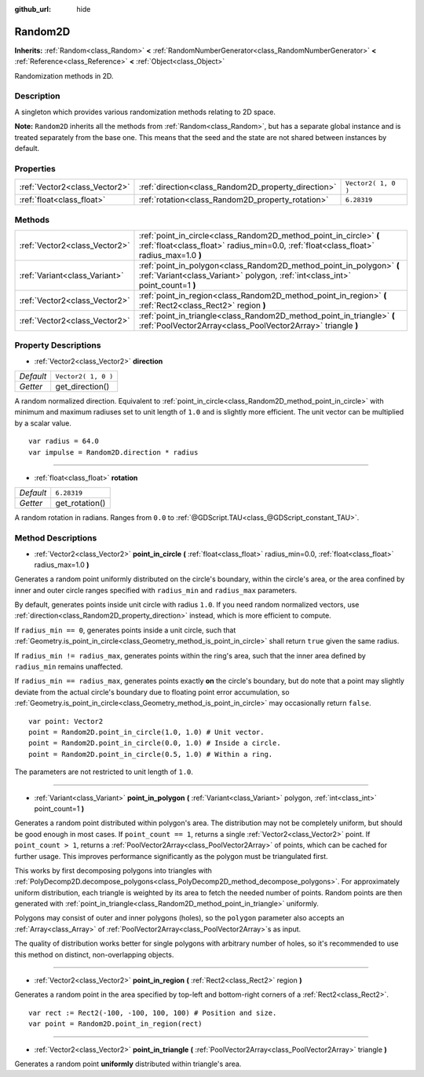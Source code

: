 :github_url: hide

.. Generated automatically by doc/tools/make_rst.py in Godot's source tree.
.. DO NOT EDIT THIS FILE, but the Random2D.xml source instead.
.. The source is found in doc/classes or modules/<name>/doc_classes.

.. _class_Random2D:

Random2D
========

**Inherits:** :ref:`Random<class_Random>` **<** :ref:`RandomNumberGenerator<class_RandomNumberGenerator>` **<** :ref:`Reference<class_Reference>` **<** :ref:`Object<class_Object>`

Randomization methods in 2D.

Description
-----------

A singleton which provides various randomization methods relating to 2D space.

\ **Note:** ``Random2D`` inherits all the methods from :ref:`Random<class_Random>`, but has a separate global instance and is treated separately from the base one. This means that the seed and the state are not shared between instances by default.

Properties
----------

+-------------------------------+-----------------------------------------------------+---------------------+
| :ref:`Vector2<class_Vector2>` | :ref:`direction<class_Random2D_property_direction>` | ``Vector2( 1, 0 )`` |
+-------------------------------+-----------------------------------------------------+---------------------+
| :ref:`float<class_float>`     | :ref:`rotation<class_Random2D_property_rotation>`   | ``6.28319``         |
+-------------------------------+-----------------------------------------------------+---------------------+

Methods
-------

+-------------------------------+--------------------------------------------------------------------------------------------------------------------------------------------------------------+
| :ref:`Vector2<class_Vector2>` | :ref:`point_in_circle<class_Random2D_method_point_in_circle>` **(** :ref:`float<class_float>` radius_min=0.0, :ref:`float<class_float>` radius_max=1.0 **)** |
+-------------------------------+--------------------------------------------------------------------------------------------------------------------------------------------------------------+
| :ref:`Variant<class_Variant>` | :ref:`point_in_polygon<class_Random2D_method_point_in_polygon>` **(** :ref:`Variant<class_Variant>` polygon, :ref:`int<class_int>` point_count=1 **)**       |
+-------------------------------+--------------------------------------------------------------------------------------------------------------------------------------------------------------+
| :ref:`Vector2<class_Vector2>` | :ref:`point_in_region<class_Random2D_method_point_in_region>` **(** :ref:`Rect2<class_Rect2>` region **)**                                                   |
+-------------------------------+--------------------------------------------------------------------------------------------------------------------------------------------------------------+
| :ref:`Vector2<class_Vector2>` | :ref:`point_in_triangle<class_Random2D_method_point_in_triangle>` **(** :ref:`PoolVector2Array<class_PoolVector2Array>` triangle **)**                       |
+-------------------------------+--------------------------------------------------------------------------------------------------------------------------------------------------------------+

Property Descriptions
---------------------

.. _class_Random2D_property_direction:

- :ref:`Vector2<class_Vector2>` **direction**

+-----------+---------------------+
| *Default* | ``Vector2( 1, 0 )`` |
+-----------+---------------------+
| *Getter*  | get_direction()     |
+-----------+---------------------+

A random normalized direction. Equivalent to :ref:`point_in_circle<class_Random2D_method_point_in_circle>` with minimum and maximum radiuses set to unit length of ``1.0`` and is slightly more efficient. The unit vector can be multiplied by a scalar value.

::

    var radius = 64.0
    var impulse = Random2D.direction * radius

----

.. _class_Random2D_property_rotation:

- :ref:`float<class_float>` **rotation**

+-----------+----------------+
| *Default* | ``6.28319``    |
+-----------+----------------+
| *Getter*  | get_rotation() |
+-----------+----------------+

A random rotation in radians. Ranges from ``0.0`` to :ref:`@GDScript.TAU<class_@GDScript_constant_TAU>`.

Method Descriptions
-------------------

.. _class_Random2D_method_point_in_circle:

- :ref:`Vector2<class_Vector2>` **point_in_circle** **(** :ref:`float<class_float>` radius_min=0.0, :ref:`float<class_float>` radius_max=1.0 **)**

Generates a random point uniformly distributed on the circle's boundary, within the circle's area, or the area confined by inner and outer circle ranges specified with ``radius_min`` and ``radius_max`` parameters.

By default, generates points inside unit circle with radius ``1.0``. If you need random normalized vectors, use :ref:`direction<class_Random2D_property_direction>` instead, which is more efficient to compute.

If ``radius_min == 0``, generates points inside a unit circle, such that :ref:`Geometry.is_point_in_circle<class_Geometry_method_is_point_in_circle>` shall return ``true`` given the same radius.

If ``radius_min != radius_max``, generates points within the ring's area, such that the inner area defined by ``radius_min`` remains unaffected.

If ``radius_min == radius_max``, generates points exactly **on** the circle's boundary, but do note that a point may slightly deviate from the actual circle's boundary due to floating point error accumulation, so :ref:`Geometry.is_point_in_circle<class_Geometry_method_is_point_in_circle>` may occasionally return ``false``.

::

    var point: Vector2
    point = Random2D.point_in_circle(1.0, 1.0) # Unit vector.
    point = Random2D.point_in_circle(0.0, 1.0) # Inside a circle.
    point = Random2D.point_in_circle(0.5, 1.0) # Within a ring.

The parameters are not restricted to unit length of ``1.0``.

----

.. _class_Random2D_method_point_in_polygon:

- :ref:`Variant<class_Variant>` **point_in_polygon** **(** :ref:`Variant<class_Variant>` polygon, :ref:`int<class_int>` point_count=1 **)**

Generates a random point distributed within polygon's area. The distribution may not be completely uniform, but should be good enough in most cases. If ``point_count == 1``, returns a single :ref:`Vector2<class_Vector2>` point. If ``point_count > 1``, returns a :ref:`PoolVector2Array<class_PoolVector2Array>` of points, which can be cached for further usage. This improves performance significantly as the polygon must be triangulated first.

This works by first decomposing polygons into triangles with :ref:`PolyDecomp2D.decompose_polygons<class_PolyDecomp2D_method_decompose_polygons>`. For approximately uniform distribution, each triangle is weighted by its area to fetch the needed number of points. Random points are then generated with :ref:`point_in_triangle<class_Random2D_method_point_in_triangle>` uniformly.

Polygons may consist of outer and inner polygons (holes), so the ``polygon`` parameter also accepts an :ref:`Array<class_Array>` of :ref:`PoolVector2Array<class_PoolVector2Array>`\ s as input.

The quality of distribution works better for single polygons with arbitrary number of holes, so it's recommended to use this method on distinct, non-overlapping objects.

----

.. _class_Random2D_method_point_in_region:

- :ref:`Vector2<class_Vector2>` **point_in_region** **(** :ref:`Rect2<class_Rect2>` region **)**

Generates a random point in the area specified by top-left and bottom-right corners of a :ref:`Rect2<class_Rect2>`.

::

    var rect := Rect2(-100, -100, 100, 100) # Position and size.
    var point = Random2D.point_in_region(rect)

----

.. _class_Random2D_method_point_in_triangle:

- :ref:`Vector2<class_Vector2>` **point_in_triangle** **(** :ref:`PoolVector2Array<class_PoolVector2Array>` triangle **)**

Generates a random point **uniformly** distributed within triangle's area.

.. |virtual| replace:: :abbr:`virtual (This method should typically be overridden by the user to have any effect.)`
.. |const| replace:: :abbr:`const (This method has no side effects. It doesn't modify any of the instance's member variables.)`
.. |vararg| replace:: :abbr:`vararg (This method accepts any number of arguments after the ones described here.)`
